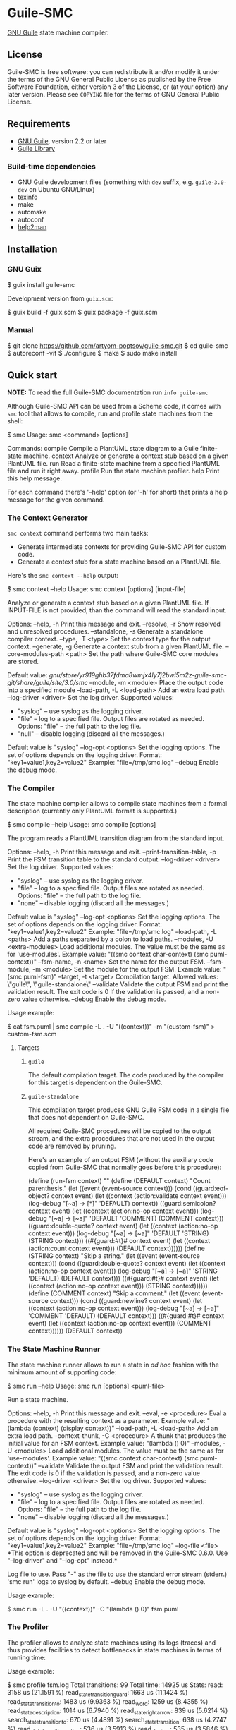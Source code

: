 * Guile-SMC
[[https://github.com/artyom-poptsov/guile-smc/actions/workflows/guile2.2.yml/badge.svg]] [[https://github.com/artyom-poptsov/guile-smc/actions/workflows/guile3.0.yml/badge.svg]]

[[https://www.gnu.org/software/guile/][GNU Guile]] state machine compiler.

** License
Guile-SMC is free software: you can redistribute it and/or modify it under the
terms of the GNU General Public License as published by the Free Software
Foundation, either version 3 of the License, or (at your option) any later
version.  Please see =COPYING= file for the terms of GNU General Public
License.

** Requirements
- [[https://www.gnu.org/software/guile/][GNU Guile]], version 2.2 or later
- [[https://www.nongnu.org/guile-lib/][Guile Library]]

*** Build-time dependencies
- GNU Guile development files (something with =dev= suffix, e.g.
  =guile-3.0-dev= on Ubuntu GNU/Linux)
- texinfo
- make
- automake
- autoconf
- [[https://www.gnu.org/software/help2man/][help2man]]

** Installation
*** GNU Guix
#+BEGIN_EXAMPLE shell
$ guix install guile-smc
#+END_EXAMPLE

Development version from =guix.scm=:
#+BEGIN_EXAMPLE shell
$ guix build -f guix.scm
$ guix package -f guix.scm
#+END_EXAMPLE

*** Manual
#+BEGIN_EXAMPLE shell
$ git clone https://github.com/artyom-poptsov/guile-smc.git
$ cd guile-smc
$ autoreconf -vif
$ ./configure
$ make
$ sudo make install
#+END_EXAMPLE

** Quick start
*NOTE:* To read the full Guile-SMC documentation run =info guile-smc=

Although Guile-SMC API can be used from a Scheme code, it comes with =smc=
tool that allows to compile, run and profile state machines from the shell:

#+BEGIN_EXAMPLE shell
$ smc
Usage: smc <command> [options]

Commands:
  compile        Compile a PlantUML state diagram to a Guile finite-state machine.
  context        Analyze or generate a context stub based on a given PlantUML file.
  run            Read a finite-state machine from a specified PlantUML file and run
                 it right away.
  profile        Run the state machine profiler.
  help           Print this help message.

For each command there's '--help' option (or '-h' for short) that prints a
help message for the given command.
#+END_EXAMPLE

*** The Context Generator
=smc context= command performs two main tasks:
- Generate intermediate contexts for providing Guile-SMC API for custom code.
- Generate a context stub for a state machine based on a PlantUML file.

Here's the =smc context --help= output:
#+BEGIN_EXAMPLE shell
$ smc context --help
Usage: smc context [options] [input-file]

Analyze or generate a context stub based on a given PlantUML file.  If
INPUT-FILE is not provided, than the command will read the standard input.

Options:
  --help, -h        Print this message and exit.
  --resolve, -r     Show resolved and unresolved procedures.
  --standalone, -s
                    Generate a standalone compiler context.
  --type, -T <type> Set the context type for the output context.
  --generate, -g    Generate a context stub from a given PlantUML file.
  --core-modules-path <path>
                    Set the path where Guile-SMC core modules are stored.

                    Default value:
                      /gnu/store/yr919ghb37fdma8wmjx4ly7j2bwl5m2z-guile-smc-git/share/guile/site/3.0/smc/
  --module, -m <module>
                    Place the output code into a specified module
  --load-path, -L <load-path>
                    Add an extra load path.
  --log-driver <driver>
                    Set the log driver.
                    Supported values:
                    - "syslog" -- use syslog as the logging driver.
                    - "file" -- log to a specified file. Output files are
                      rotated as needed.
                      Options:
                      "file" -- the full path to the log file.
                    - "null" -- disable logging (discard all the messages.)

                    Default value is "syslog"
  --log-opt <options>
                    Set the logging options.  The set of options depends on
                    the logging driver.
                    Format:
                      "key1=value1,key2=value2"
                    Example:
                      "file=/tmp/smc.log"
  --debug           Enable the debug mode.

#+END_EXAMPLE

*** The Compiler
The state machine compiler allows to compile state machines from a formal
description (currently only PlantUML format is supported.)

#+BEGIN_EXAMPLE shell
$ smc compile --help
Usage: smc compile [options]

The program reads a PlantUML transition diagram from the standard input.

Options:
  --help, -h        Print this message and exit.
  --print-transition-table, -p
                    Print the FSM transition table to the standard
                    output.
  --log-driver <driver>
                    Set the log driver.
                    Supported values:
                    - "syslog" -- use syslog as the logging driver.
                    - "file" -- log to a specified file. Output files are
                      rotated as needed.
                      Options:
                      "file" -- the full path to the log file.
                    - "none" -- disable logging (discard all the messages.)

                    Default value is "syslog"
  --log-opt <options>
                    Set the logging options.  The set of options depends on
                    the logging driver.
                    Format:
                      "key1=value1,key2=value2"
                    Example:
                      "file=/tmp/smc.log"
  --load-path, -L <paths>
                    Add a paths separated by a colon to load paths.
  --modules, -U <extra-modules>
                    Load additional modules.  The value must be the same
                    as for 'use-modules'.  Example value:
                      "((smc context char-context) (smc puml-context))"
  --fsm-name, -n <name>
                    Set the name for the output FSM.
  --fsm-module, -m <module>
                    Set the module for the output FSM.  Example value:
                      "(smc puml-fsm)"
  --target, -t <target>
                    Compilation target.  Allowed values:
                      \"guile\", \"guile-standalone\"
  --validate        Validate the output FSM and print the validation result.
                    The exit code is 0 if the validation is passed,
                    and a non-zero value otherwise.
  --debug           Enable the debug mode.
#+END_EXAMPLE

Usage example:
#+BEGIN_EXAMPLE shell
$ cat fsm.puml | smc compile -L . -U "((context))" -m "(custom-fsm)" > custom-fsm.scm
#+END_EXAMPLE

**** Targets
***** =guile=
The default compilation target.  The code produced by the compiler for this
target is dependent on the Guile-SMC.

***** =guile-standalone=
This compilation target produces GNU Guile FSM code in a single file that does
not dependent on Guile-SMC.

All required Guile-SMC procedures will be copied to the output stream, and the
extra procedures that are not used in the output code are removed by pruning.

Here's an example of an output FSM (without the auxiliary code copied from
Guile-SMC that normally goes before this procedure):
#+BEGIN_EXAMPLE scheme
(define (run-fsm context)
  ""
  (define (DEFAULT context)
    "Count parenthesis."
    (let ((event (event-source context)))
      (cond ((guard:eof-object? context event)
             (let ((context (action:validate context event)))
               (log-debug "[~a] -> [*]" 'DEFAULT)
               context))
            ((guard:semicolon? context event)
             (let ((context (action:no-op context event)))
               (log-debug "[~a] -> [~a]" 'DEFAULT 'COMMENT)
               (COMMENT context)))
            ((guard:double-quote? context event)
             (let ((context (action:no-op context event)))
               (log-debug "[~a] -> [~a]" 'DEFAULT 'STRING)
               (STRING context)))
            ((#{guard:#t}# context event)
             (let ((context (action:count context event)))
               (DEFAULT context))))))
  (define (STRING context)
    "Skip a string."
    (let ((event (event-source context)))
      (cond ((guard:double-quote? context event)
             (let ((context (action:no-op context event)))
               (log-debug "[~a] -> [~a]" 'STRING 'DEFAULT)
               (DEFAULT context)))
            ((#{guard:#t}# context event)
             (let ((context (action:no-op context event)))
               (STRING context))))))
  (define (COMMENT context)
    "Skip a comment."
    (let ((event (event-source context)))
      (cond ((guard:newline? context event)
             (let ((context (action:no-op context event)))
               (log-debug "[~a] -> [~a]" 'COMMENT 'DEFAULT)
               (DEFAULT context)))
            ((#{guard:#t}# context event)
             (let ((context (action:no-op context event)))
               (COMMENT context))))))
  (DEFAULT context))
#+END_EXAMPLE

*** The State Machine Runner
The state machine runner allows to run a state in /ad hoc/ fashion with the
minimum amount of supporting code:

#+BEGIN_EXAMPLE shell
$ smc run --help
Usage: smc run [options] <puml-file>

Run a state machine.

Options:
  --help, -h        Print this message and exit.
  --eval, -e <procedure>
                    Eval a procedure with the resulting context as a parameter.
                    Example value:
                      "(lambda (context) (display context))"
  --load-path, -L <load-path>
                    Add an extra load path.
  --context-thunk, -C <procedure>
                    A thunk that produces the initial value for an FSM context.
                    Example value: "(lambda () 0)"
  --modules, -U <modules>
                    Load additional modules.  The value must be the same
                    as for 'use-modules'.  Example value:
                      "((smc context char-context) (smc puml-context))"
  --validate        Validate the output FSM and print the validation result.
                    The exit code is 0 if the validation is passed,
                    and a non-zero value otherwise.
  --log-driver <driver>
                    Set the log driver.
                    Supported values:
                    - "syslog" -- use syslog as the logging driver.
                    - "file" -- log to a specified file. Output files are
                      rotated as needed.
                      Options:
                      "file" -- the full path to the log file.
                    - "none" -- disable logging (discard all the messages.)

                    Default value is "syslog"
  --log-opt <options>
                    Set the logging options.  The set of options depends on
                    the logging driver.
                    Format:
                      "key1=value1,key2=value2"
                    Example:
                      "file=/tmp/smc.log"
  --log-file <file>
                    *This option is deprecated and will be removed in the
                    Guile-SMC 0.6.0.  Use "--log-driver" and "--log-opt"
                    instead.*

                    Log file to use.  Pass "-" as the file to use the standard
                    error stream (stderr.)
                    'smc run' logs to syslog by default.
  --debug           Enable the debug mode.
#+END_EXAMPLE

Usage example:
#+BEGIN_EXAMPLE shell
$ smc run -L . -U "((context))" -C "(lambda () 0)" fsm.puml
#+END_EXAMPLE

*** The Profiler
The profiler allows to analyze state machines using its logs (traces) and thus
provides facilities to detect bottlenecks in state machines in terms of
running time:

Usage example:
#+BEGIN_EXAMPLE shell
$ smc profile fsm.log
Total transitions: 99
Total time:        14925 us
Stats:
  read: 3158 us (21.1591 %)
  read_state_transition_guard: 1663 us (11.1424 %)
  read_state_transition_to: 1483 us (9.9363 %)
  read_word: 1259 us (8.4355 %)
  read_state_description: 1014 us (6.7940 %)
  read_state_right_arrow: 839 us (5.6214 %)
  search_state_transition_to: 670 us (4.4891 %)
  search_state_transition: 638 us (4.2747 %)
  read_state_transition_action: 536 us (3.5913 %)
  read_start_tag: 535 us (3.5846 %)
  search_state_transition_guard: 428 us (2.8677 %)
  read_state: 178 us (1.1926 %)
  search_state_transition_action: 139 us (.9313 %)
  read_state_action_arrow: 139 us (.9313 %)
  search_state_action_arrow: 132 us (.8844 %)
  read_end_tag: 125 us (.8375 %)
#+END_EXAMPLE

*** Programming interface
**** Compilation
PlantUML (<http://www.plantuml.com/>) state machine compiler can be used from
a Scheme code as follows:
#+BEGIN_EXAMPLE scheme
(let ((fsm (puml->fsm (current-input-port))))
  (format #t "output fsm: ~a~%" fsm)
  (format #t "transition table:~%")
  (pretty-print (hash-table->transition-list (fsm-transition-table fsm))
                #:display? #t)))
#+END_EXAMPLE

**** Validation
#+BEGIN_EXAMPLE scheme
(let ((fsm (puml->fsm (current-input-port)))
  (format #t "validation report:~%")
  (pretty-print (fsm-validate fsm)))
#+END_EXAMPLE

** Architecture
We won't discuss the system architecture in depth in this short manual (please
refer to =info guile-smc= for details.)  Nevertheless, it's good to have
overall picture of the system main concepts.

[[./doc/architecture.png]]

Internally a state machine represented by a hash table and a directed graph. A
hash table is used to keep track of all the states in a FSM that enables fast
state searching by a state name.

A directed graph is produced by the fact that each state keeps references to
all the states it can transition too.

There's also a reference to the current state of a FSM inside an =<fsm>=
instance; this reference changes each time the FSM transitions to a new state.

*** Transition table
Each state holds a transition table in a form of

#+BEGIN_EXAMPLE scheme
(list (list guard:some-guard action:some-action state1)
      (list guard:#t         action:some-action state2))
#+END_EXAMPLE

When =state-run= method is called on a state, the state loops over its
transition table and applies each transition guard to the incoming event and
current context. When a guard returns =#t=, the state applies a related
transition action to the event and the context and returns two values: a
reference to the next state (or =#f= when the final transition is performed)
and a new context returned by the action procedure.

** Usage examples
Guile-SMC can generate a FSM from the PlantUML format that reads a FSM in the
PlantUML format -- see =examples/pumlpuml.scm=.

Also see other examples the =examples= directory.

*** Projects that use Guile-SMC
- [[https://github.com/artyom-poptsov/guile-ini][Guile-INI]]
- [[https://github.com/artyom-poptsov/guile-ics][Guile-ICS]]
- [[https://github.com/artyom-poptsov/guile-png][Guile-PNG]]

** Ideas to implement
- Write a PlantUML generator that take a =<fsm>= instance and produces a
  PlantUML state diagram.
- Produce a timing diagram based on FSM log output in [[https://plantuml.com/timing-diagram][PlantUML format]].  That
  would help with analyzing and optimizing an FSM.  It could be implemented in
  the =smc= compiler as part of state machine benchmark suite.
- It is possible to add compilation to other languages aside from Scheme, but
  it will be quite hard to implement indeed.
